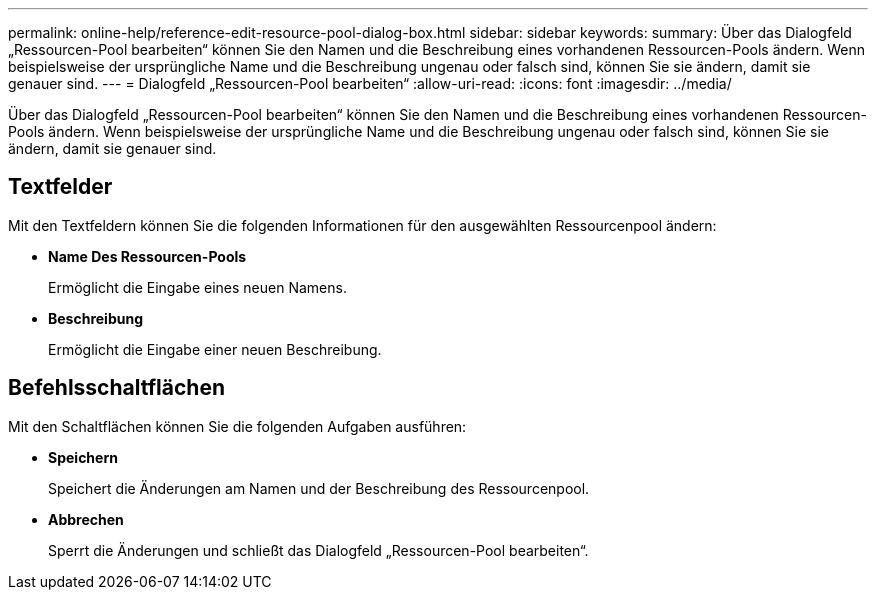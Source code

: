 ---
permalink: online-help/reference-edit-resource-pool-dialog-box.html 
sidebar: sidebar 
keywords:  
summary: Über das Dialogfeld „Ressourcen-Pool bearbeiten“ können Sie den Namen und die Beschreibung eines vorhandenen Ressourcen-Pools ändern. Wenn beispielsweise der ursprüngliche Name und die Beschreibung ungenau oder falsch sind, können Sie sie ändern, damit sie genauer sind. 
---
= Dialogfeld „Ressourcen-Pool bearbeiten“
:allow-uri-read: 
:icons: font
:imagesdir: ../media/


[role="lead"]
Über das Dialogfeld „Ressourcen-Pool bearbeiten“ können Sie den Namen und die Beschreibung eines vorhandenen Ressourcen-Pools ändern. Wenn beispielsweise der ursprüngliche Name und die Beschreibung ungenau oder falsch sind, können Sie sie ändern, damit sie genauer sind.



== Textfelder

Mit den Textfeldern können Sie die folgenden Informationen für den ausgewählten Ressourcenpool ändern:

* *Name Des Ressourcen-Pools*
+
Ermöglicht die Eingabe eines neuen Namens.

* *Beschreibung*
+
Ermöglicht die Eingabe einer neuen Beschreibung.





== Befehlsschaltflächen

Mit den Schaltflächen können Sie die folgenden Aufgaben ausführen:

* *Speichern*
+
Speichert die Änderungen am Namen und der Beschreibung des Ressourcenpool.

* *Abbrechen*
+
Sperrt die Änderungen und schließt das Dialogfeld „Ressourcen-Pool bearbeiten“.


